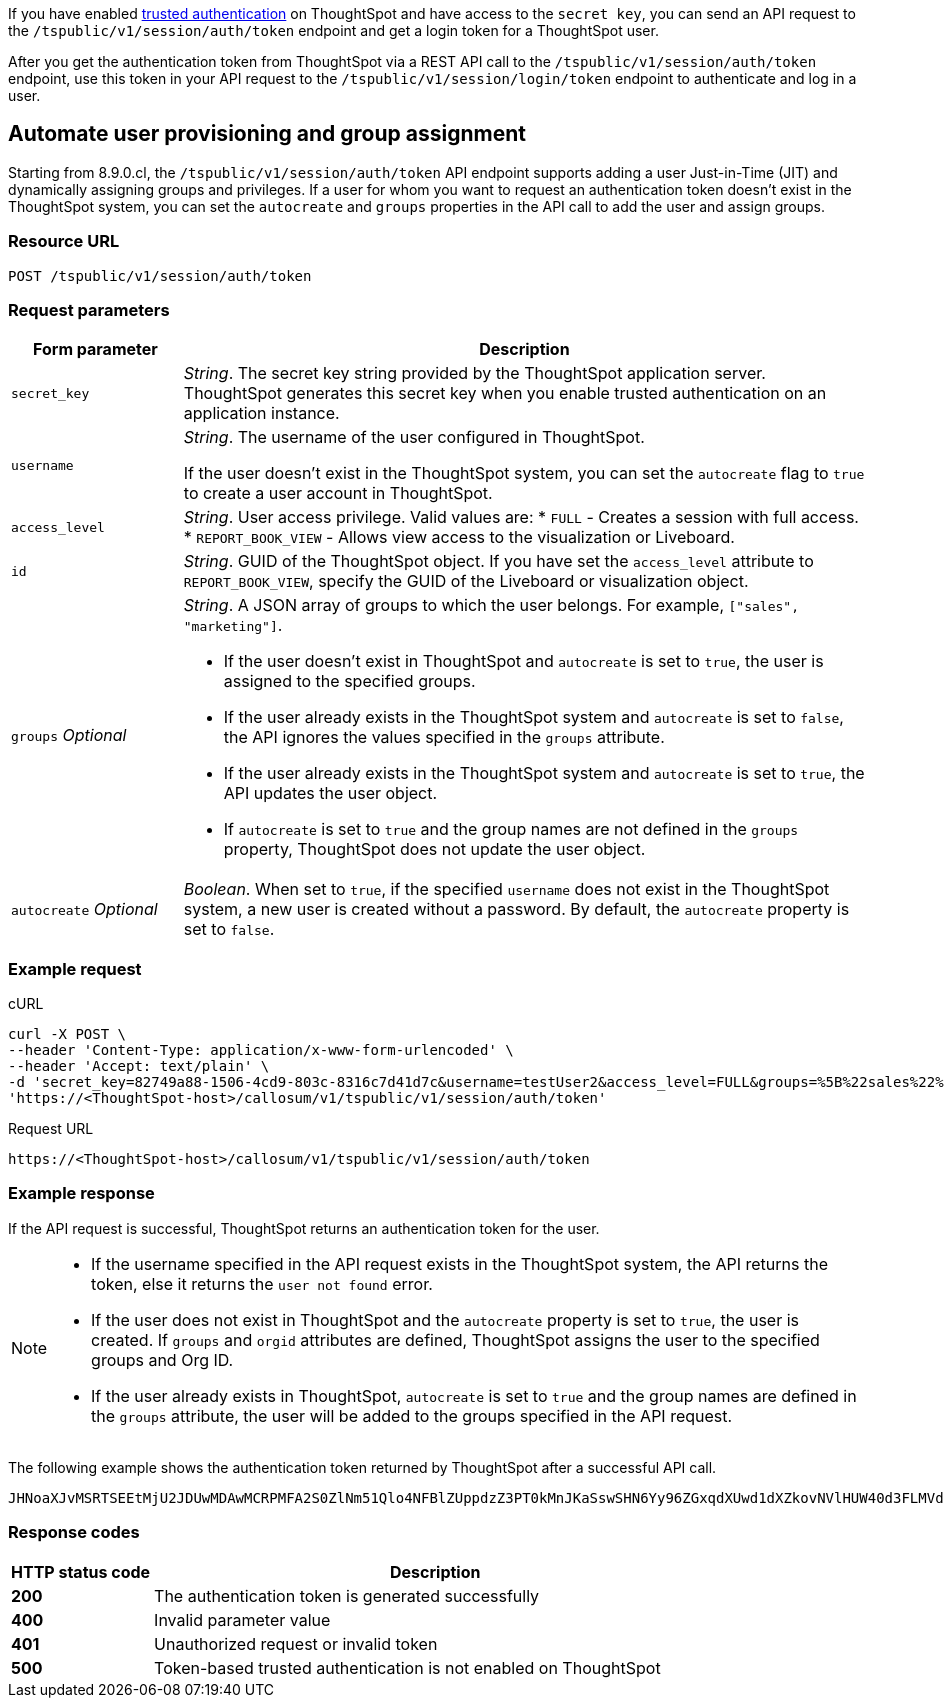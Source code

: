If you have enabled xref:trusted-authentication.adoc#trusted-auth-enable[trusted authentication] on ThoughtSpot and have access to the `secret key`, you can send an API request to the `/tspublic/v1/session/auth/token` endpoint and get a login token for a ThoughtSpot user. 

After you get the authentication token from ThoughtSpot via a REST API call to the `/tspublic/v1/session/auth/token` endpoint, use this token in your API request to the `/tspublic/v1/session/login/token` endpoint to authenticate and log in a user.

== Automate user provisioning and group assignment

Starting from 8.9.0.cl, the `/tspublic/v1/session/auth/token` API endpoint supports adding a user Just-in-Time (JIT) and dynamically assigning groups and privileges. If a user for whom you want to request an authentication token doesn't exist in the ThoughtSpot system, you can set the `autocreate` and `groups` properties in the API call to add the user and assign groups.

=== Resource URL
----
POST /tspublic/v1/session/auth/token
----
=== Request parameters

[width="100%" cols="1,4"]
[options='header']
|====
|Form parameter|Description
|`secret_key`|__String__. The secret key string provided by the ThoughtSpot application server. ThoughtSpot generates this secret key when you enable trusted authentication on an application instance.
|`username` a|__String__. The username of the user configured in ThoughtSpot. +

If the user doesn't exist in the ThoughtSpot system, you can set the `autocreate` flag to `true` to create a user account in ThoughtSpot.
|`access_level` a|__String__. User access privilege. Valid values are:
* `FULL` - Creates a session with full access.
* `REPORT_BOOK_VIEW` - Allows view access to the visualization or Liveboard.
|`id` |__String__. GUID of the ThoughtSpot object. If you have set the `access_level` attribute to `REPORT_BOOK_VIEW`, specify the GUID of the Liveboard or visualization object.
|`groups` __Optional__ a|__String__. A JSON array of groups to which the user belongs. For example, `["sales", "marketing"]`. +

* If the user doesn't exist in ThoughtSpot and `autocreate` is set to `true`, the user is assigned to the specified groups.
* If the user already exists in the ThoughtSpot system and `autocreate` is set to `false`, the API ignores the values specified in the `groups` attribute.
* If the user already exists in the ThoughtSpot system and `autocreate` is set to `true`, the API updates the user object.
* If `autocreate` is set to `true` and the group names are not defined in the `groups` property, ThoughtSpot does not update the user object.

|`autocreate` __Optional__ a|__Boolean__. When set to `true`, if the specified `username` does not exist in the ThoughtSpot system, a new user is created without a password. By default, the `autocreate` property is set to `false`.

|====

=== Example request

.cURL
[source, cURL]
----
curl -X POST \
--header 'Content-Type: application/x-www-form-urlencoded' \
--header 'Accept: text/plain' \
-d 'secret_key=82749a88-1506-4cd9-803c-8316c7d41d7c&username=testUser2&access_level=FULL&groups=%5B%22sales%22%2C%20%22marketing%22%5D&autocreate=true' \
'https://<ThoughtSpot-host>/callosum/v1/tspublic/v1/session/auth/token'
----

.Request URL
----
https://<ThoughtSpot-host>/callosum/v1/tspublic/v1/session/auth/token
----

=== Example response

If the API request is successful, ThoughtSpot returns an authentication token for the user.

[NOTE]
====
* If the username specified in the API request exists in the ThoughtSpot system, the API returns the token, else it returns the `user not found` error.
* If the user does not exist in ThoughtSpot and the `autocreate` property is set to `true`, the user is created. If `groups` and `orgid` attributes are defined, ThoughtSpot assigns the user to the specified groups and Org ID.
* If the user already exists in ThoughtSpot, `autocreate` is set to `true` and the group names are defined in the `groups` attribute, the user will be added to the groups specified in the API request. 
====

The following example shows the authentication token returned by ThoughtSpot after a successful API call.
----
JHNoaXJvMSRTSEEtMjU2JDUwMDAwMCRPMFA2S0ZlNm51Qlo4NFBlZUppdzZ3PT0kMnJKaSswSHN6Yy96ZGxqdXUwd1dXZkovNVlHUW40d3FLMVdBT3hYVVgxaz0
----

=== Response codes

[options="header", cols="1,4"]
|===
|HTTP status code|Description
|**200**|The authentication token is generated successfully
|**400**|Invalid parameter value
|**401**|Unauthorized request or invalid token
|**500**|Token-based trusted authentication is not enabled on ThoughtSpot
|===
